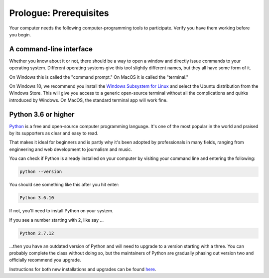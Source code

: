 =======================
Prologue: Prerequisites
=======================

Your computer needs the following computer-programming tools to participate. Verify you have them working before you begin.

A command-line interface
------------------------

Whether you know about it or not, there should be a way to open a window and directly issue commands to your operating system. Different operating systems give this tool slightly different names, but they all have some form of it.

On Windows this is called the "command prompt." On MacOS it is called the "terminal."

On Windows 10, we recommend you install the `Windows Subsystem for Linux`_ and select the Ubuntu distribution from the Windows Store. This will give you access to a generic open-source terminal without all the complications and quirks introduced by Windows. On MacOS, the standard terminal app will work fine.

Python 3.6 or higher
--------------------

`Python`_ is a free and open-source computer programming language. It's one of the most popular in the world and praised by its supporters as clear and easy to read.

That makes it ideal for beginners and is partly why it's been adopted by professionals in many fields, ranging from engineering and web development to journalism and music.

You can check if Python is already installed on your computer by visiting your command line and entering the following:

.. code-block:: bash

    python --version

You should see something like this after you hit enter:

.. code-block:: bash

    Python 3.6.10

If not, you'll need to install Python on your system.

If you see a number starting with 2, like say ...

.. code-block:: bash

    Python 2.7.12

...then you have an outdated version of Python and will need to upgrade to a version starting with a three. You can probably complete the class without doing so, but the maintainers of Python are gradually phasing out version two and officially recommend you upgrade.

Instructions for both new installations and upgrades can be found `here`_.


.. _Windows Subsystem for Linux: https://docs.microsoft.com/en-us/windows/wsl/install-win10
.. _Python: https://www.python.org/
.. _here: https://docs.python-guide.org/starting/installation/
